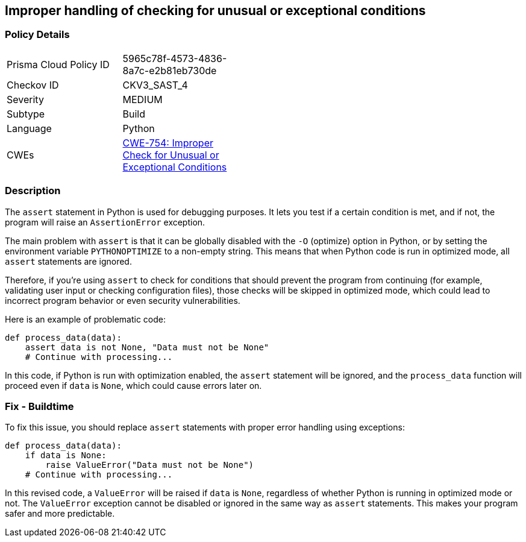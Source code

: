 == Improper handling of checking for unusual or exceptional conditions


=== Policy Details 

[width=45%]
[cols="1,1"]
|=== 
|Prisma Cloud Policy ID 
| 5965c78f-4573-4836-8a7c-e2b81eb730de

|Checkov ID 
|CKV3_SAST_4

|Severity
|MEDIUM

|Subtype
|Build

|Language
|Python

|CWEs
|https://cwe.mitre.org/data/definitions/754.html[CWE-754: Improper Check for Unusual or Exceptional Conditions]

|=== 



=== Description 

The `assert` statement in Python is used for debugging purposes. It lets you test if a certain condition is met, and if not, the program will raise an `AssertionError` exception. 

The main problem with `assert` is that it can be globally disabled with the `-O` (optimize) option in Python, or by setting the environment variable `PYTHONOPTIMIZE` to a non-empty string. This means that when Python code is run in optimized mode, all `assert` statements are ignored. 

Therefore, if you're using `assert` to check for conditions that should prevent the program from continuing (for example, validating user input or checking configuration files), those checks will be skipped in optimized mode, which could lead to incorrect program behavior or even security vulnerabilities.

Here is an example of problematic code:

[source,python]
----
def process_data(data):
    assert data is not None, "Data must not be None"
    # Continue with processing...
----

In this code, if Python is run with optimization enabled, the `assert` statement will be ignored, and the `process_data` function will proceed even if `data` is `None`, which could cause errors later on.

=== Fix - Buildtime

To fix this issue, you should replace `assert` statements with proper error handling using exceptions:

[source,python]
----
def process_data(data):
    if data is None:
        raise ValueError("Data must not be None")
    # Continue with processing...
----

In this revised code, a `ValueError` will be raised if `data` is `None`, regardless of whether Python is running in optimized mode or not. The `ValueError` exception cannot be disabled or ignored in the same way as `assert` statements. This makes your program safer and more predictable.


